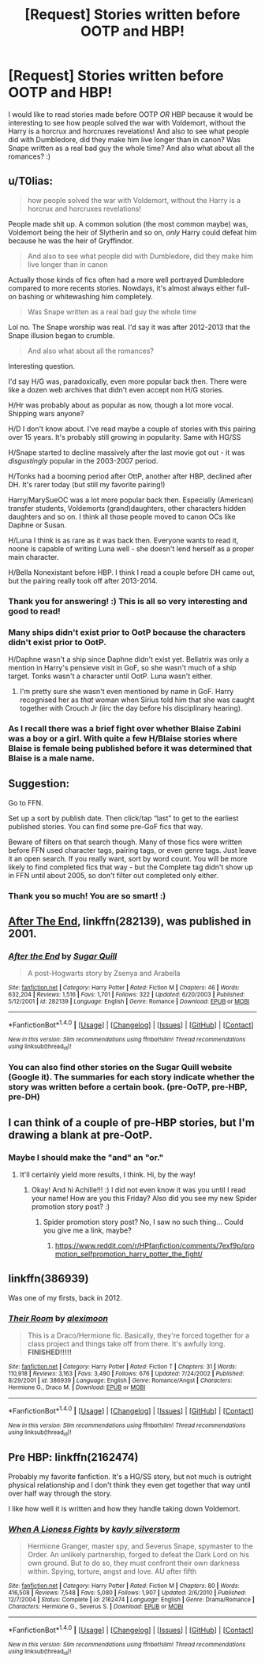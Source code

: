 #+TITLE: [Request] Stories written before OOTP and HBP!

* [Request] Stories written before OOTP and HBP!
:PROPERTIES:
:Score: 7
:DateUnix: 1511563535.0
:DateShort: 2017-Nov-25
:FlairText: Request
:END:
I would like to read stories made before OOTP /OR/ HBP because it would be interesting to see how people solved the war with Voldemort, without the Harry is a horcrux and horcruxes revelations! And also to see what people did with Dumbledore, did they make him live longer than in canon? Was Snape written as a real bad guy the whole time? And also what about all the romances? :)


** u/T0lias:
#+begin_quote
  how people solved the war with Voldemort, without the Harry is a horcrux and horcruxes revelations!
#+end_quote

People made shit up. A common solution (the most common maybe) was, Voldemort being the heir of Slytherin and so on, /only/ Harry could defeat him because he was the heir of Gryffindor.

#+begin_quote
  And also to see what people did with Dumbledore, did they make him live longer than in canon
#+end_quote

Actually those kinds of fics often had a more well portrayed Dumbledore compared to more recents stories. Nowdays, it's almost always either full-on bashing or whitewashing him completely.

#+begin_quote
  Was Snape written as a real bad guy the whole time
#+end_quote

Lol no. The Snape worship was real. I'd say it was after 2012-2013 that the Snape illusion began to crumble.

#+begin_quote
  And also what about all the romances?
#+end_quote

Interesting question.

I'd say H/G was, paradoxically, even more popular back then. There were like a dozen web archives that didn't even accept non H/G stories.

H/Hr was probably about as popular as now, though a lot more vocal. Shipping wars anyone?

H/D I don't know about. I've read maybe a couple of stories with this pairing over 15 years. It's probably still growing in popularity. Same with HG/SS

H/Snape started to decline massively after the last movie got out - it was /disgustingly/ popular in the 2003-2007 period.

H/Tonks had a booming period after OttP, another after HBP, declined after DH. It's rarer today (but still my favorite pairing!)

Harry/MarySueOC was a lot more popular back then. Especially (American) transfer students, Voldemorts (grand)daughters, other characters hidden daughters and so on. I think all those people moved to canon OCs like Daphne or Susan.

H/Luna I think is as rare as it was back then. Everyone wants to read it, noone is capable of writing Luna well - she doesn't lend herself as a proper main character.

H/Bella Nonexistant before HBP. I think I read a couple before DH came out, but the pairing really took off after 2013-2014.
:PROPERTIES:
:Author: T0lias
:Score: 7
:DateUnix: 1511583536.0
:DateShort: 2017-Nov-25
:END:

*** Thank you for answering! :) This is all so very interesting and good to read!
:PROPERTIES:
:Score: 3
:DateUnix: 1511583658.0
:DateShort: 2017-Nov-25
:END:


*** Many ships didn't exist prior to OotP because the characters didn't exist prior to OotP.

H/Daphne wasn't a ship since Daphne didn't exist yet. Bellatrix was only a mention in Harry's pensieve visit in GoF, so she wasn't much of a ship target. Tonks wasn't a character until OotP. Luna wasn't either.
:PROPERTIES:
:Author: Sturmundsterne
:Score: 4
:DateUnix: 1511584300.0
:DateShort: 2017-Nov-25
:END:

**** I'm pretty sure she wasn't even mentioned by name in GoF. Harry recognised her as /that/ woman when Sirius told him that she was caught together with Crouch Jr (iirc the day before his disciplinary hearing).
:PROPERTIES:
:Score: 1
:DateUnix: 1511628843.0
:DateShort: 2017-Nov-25
:END:


*** As I recall there was a brief fight over whether Blaise Zabini was a boy or a girl. With quite a few H/Blaise stories where Blaise is female being published before it was determined that Blaise is a male name.
:PROPERTIES:
:Author: wwbillyww
:Score: 1
:DateUnix: 1511793983.0
:DateShort: 2017-Nov-27
:END:


** Suggestion:

Go to FFN.

Set up a sort by publish date. Then click/tap “last” to get to the earliest published stories. You can find some pre-GoF fics that way.

Beware of filters on that search though. Many of those fics were written before FFN used character tags, pairing tags, or even genre tags. Just leave it an open search. If you really want, sort by word count. You will be more likely to find completed fics that way - but the Complete tag didn't show up in FFN until about 2005, so don't filter out completed only either.
:PROPERTIES:
:Author: Sturmundsterne
:Score: 5
:DateUnix: 1511578396.0
:DateShort: 2017-Nov-25
:END:

*** Thank you so much! You are so smart! :)
:PROPERTIES:
:Score: 1
:DateUnix: 1511579250.0
:DateShort: 2017-Nov-25
:END:


** [[https://m.fanfiction.net/s/282139/1/][After The End]], linkffn(282139), was published in 2001.
:PROPERTIES:
:Author: InquisitorCOC
:Score: 3
:DateUnix: 1511567263.0
:DateShort: 2017-Nov-25
:END:

*** [[http://www.fanfiction.net/s/282139/1/][*/After the End/*]] by [[https://www.fanfiction.net/u/62739/Sugar-Quill][/Sugar Quill/]]

#+begin_quote
  A post-Hogwarts story by Zsenya and Arabella
#+end_quote

^{/Site/: [[http://www.fanfiction.net/][fanfiction.net]] *|* /Category/: Harry Potter *|* /Rated/: Fiction M *|* /Chapters/: 46 *|* /Words/: 632,204 *|* /Reviews/: 1,516 *|* /Favs/: 1,701 *|* /Follows/: 322 *|* /Updated/: 6/20/2003 *|* /Published/: 5/12/2001 *|* /id/: 282139 *|* /Language/: English *|* /Genre/: Romance *|* /Download/: [[http://www.ff2ebook.com/old/ffn-bot/index.php?id=282139&source=ff&filetype=epub][EPUB]] or [[http://www.ff2ebook.com/old/ffn-bot/index.php?id=282139&source=ff&filetype=mobi][MOBI]]}

--------------

*FanfictionBot*^{1.4.0} *|* [[[https://github.com/tusing/reddit-ffn-bot/wiki/Usage][Usage]]] | [[[https://github.com/tusing/reddit-ffn-bot/wiki/Changelog][Changelog]]] | [[[https://github.com/tusing/reddit-ffn-bot/issues/][Issues]]] | [[[https://github.com/tusing/reddit-ffn-bot/][GitHub]]] | [[[https://www.reddit.com/message/compose?to=tusing][Contact]]]

^{/New in this version: Slim recommendations using/ ffnbot!slim! /Thread recommendations using/ linksub(thread_id)!}
:PROPERTIES:
:Author: FanfictionBot
:Score: 2
:DateUnix: 1511567274.0
:DateShort: 2017-Nov-25
:END:


*** You can also find other stories on the Sugar Quill website (Google it). The summaries for each story indicate whether the story was written before a certain book. (pre-OoTP, pre-HBP, pre-DH)
:PROPERTIES:
:Author: Termsndconditions
:Score: 1
:DateUnix: 1511710616.0
:DateShort: 2017-Nov-26
:END:


** I can think of a couple of pre-HBP stories, but I'm drawing a blank at pre-OotP.
:PROPERTIES:
:Author: Achille-Talon
:Score: 2
:DateUnix: 1511564384.0
:DateShort: 2017-Nov-25
:END:

*** Maybe I should make the "and" an "or."
:PROPERTIES:
:Score: 3
:DateUnix: 1511565126.0
:DateShort: 2017-Nov-25
:END:

**** It'll certainly yield more results, I think. Hi, by the way!
:PROPERTIES:
:Author: Achille-Talon
:Score: 2
:DateUnix: 1511565784.0
:DateShort: 2017-Nov-25
:END:

***** Okay! And hi Achille!!! :) I did not even know it was you until I read your name! How are you this Friday? Also did you see my new Spider promotion story post? :)
:PROPERTIES:
:Score: 1
:DateUnix: 1511566332.0
:DateShort: 2017-Nov-25
:END:

****** Spider promotion story post? No, I saw no such thing... Could you give me a link, maybe?
:PROPERTIES:
:Author: Achille-Talon
:Score: 1
:DateUnix: 1511601679.0
:DateShort: 2017-Nov-25
:END:

******* [[https://www.reddit.com/r/HPfanfiction/comments/7exf9p/promotion_selfpromotion_harry_potter_the_fight/]]
:PROPERTIES:
:Score: 1
:DateUnix: 1511607385.0
:DateShort: 2017-Nov-25
:END:


** linkffn(386939)

Was one of my firsts, back in 2012.
:PROPERTIES:
:Author: kcrn15
:Score: 1
:DateUnix: 1512057403.0
:DateShort: 2017-Nov-30
:END:

*** [[http://www.fanfiction.net/s/386939/1/][*/Their Room/*]] by [[https://www.fanfiction.net/u/48357/aleximoon][/aleximoon/]]

#+begin_quote
  This is a Draco/Hermione fic. Basically, they're forced together for a class project and things take off from there. It's awfully long. **FINISHED!!!!!**
#+end_quote

^{/Site/: [[http://www.fanfiction.net/][fanfiction.net]] *|* /Category/: Harry Potter *|* /Rated/: Fiction T *|* /Chapters/: 31 *|* /Words/: 110,918 *|* /Reviews/: 3,163 *|* /Favs/: 3,490 *|* /Follows/: 676 *|* /Updated/: 7/24/2002 *|* /Published/: 8/29/2001 *|* /id/: 386939 *|* /Language/: English *|* /Genre/: Romance/Angst *|* /Characters/: Hermione G., Draco M. *|* /Download/: [[http://www.ff2ebook.com/old/ffn-bot/index.php?id=386939&source=ff&filetype=epub][EPUB]] or [[http://www.ff2ebook.com/old/ffn-bot/index.php?id=386939&source=ff&filetype=mobi][MOBI]]}

--------------

*FanfictionBot*^{1.4.0} *|* [[[https://github.com/tusing/reddit-ffn-bot/wiki/Usage][Usage]]] | [[[https://github.com/tusing/reddit-ffn-bot/wiki/Changelog][Changelog]]] | [[[https://github.com/tusing/reddit-ffn-bot/issues/][Issues]]] | [[[https://github.com/tusing/reddit-ffn-bot/][GitHub]]] | [[[https://www.reddit.com/message/compose?to=tusing][Contact]]]

^{/New in this version: Slim recommendations using/ ffnbot!slim! /Thread recommendations using/ linksub(thread_id)!}
:PROPERTIES:
:Author: FanfictionBot
:Score: 1
:DateUnix: 1512057410.0
:DateShort: 2017-Nov-30
:END:


** Pre HBP: linkffn(2162474)

Probably my favorite fanfiction. It's a HG/SS story, but not much is outright physical relationship and I don't think they even get together that way until over half way through the story.

I like how well it is written and how they handle taking down Voldemort.
:PROPERTIES:
:Author: kcrn15
:Score: 1
:DateUnix: 1512059641.0
:DateShort: 2017-Nov-30
:END:

*** [[http://www.fanfiction.net/s/2162474/1/][*/When A Lioness Fights/*]] by [[https://www.fanfiction.net/u/291348/kayly-silverstorm][/kayly silverstorm/]]

#+begin_quote
  Hermione Granger, master spy, and Severus Snape, spymaster to the Order. An unlikely partnership, forged to defeat the Dark Lord on his own ground. But to do so, they must confront their own darkness within. Spying, torture, angst and love. AU after fifth
#+end_quote

^{/Site/: [[http://www.fanfiction.net/][fanfiction.net]] *|* /Category/: Harry Potter *|* /Rated/: Fiction M *|* /Chapters/: 80 *|* /Words/: 416,508 *|* /Reviews/: 7,548 *|* /Favs/: 5,080 *|* /Follows/: 1,907 *|* /Updated/: 2/6/2010 *|* /Published/: 12/7/2004 *|* /Status/: Complete *|* /id/: 2162474 *|* /Language/: English *|* /Genre/: Drama/Romance *|* /Characters/: Hermione G., Severus S. *|* /Download/: [[http://www.ff2ebook.com/old/ffn-bot/index.php?id=2162474&source=ff&filetype=epub][EPUB]] or [[http://www.ff2ebook.com/old/ffn-bot/index.php?id=2162474&source=ff&filetype=mobi][MOBI]]}

--------------

*FanfictionBot*^{1.4.0} *|* [[[https://github.com/tusing/reddit-ffn-bot/wiki/Usage][Usage]]] | [[[https://github.com/tusing/reddit-ffn-bot/wiki/Changelog][Changelog]]] | [[[https://github.com/tusing/reddit-ffn-bot/issues/][Issues]]] | [[[https://github.com/tusing/reddit-ffn-bot/][GitHub]]] | [[[https://www.reddit.com/message/compose?to=tusing][Contact]]]

^{/New in this version: Slim recommendations using/ ffnbot!slim! /Thread recommendations using/ linksub(thread_id)!}
:PROPERTIES:
:Author: FanfictionBot
:Score: 1
:DateUnix: 1512059650.0
:DateShort: 2017-Nov-30
:END:

